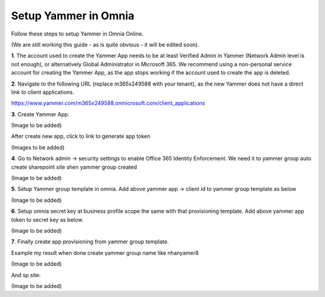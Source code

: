 Setup Yammer in Omnia
=======================

Follow these steps to setup Yammer in Omnia Online.

(We are still working this guide - as is quite obvious - it will be edited soon).

**1**. The account used to create the Yammer App needs to be at least Verified Admin in Yammer (Network Admin level is not enough), or alternatively Global Administrator in Microsoft 365.
We recommend using a non-personal service account for creating the Yammer App, as the app stops working if the account used to create the app is deleted.

**2**. Navigate to the following URL (replace m365x249588 with your tenant), as the new Yammer does not have a direct link to client applications.

https://www.yammer.com/m365x249588.onmicrosoft.com/client_applications

**3**. Create Yammer App.

(Image to be added) 

After create new app, click to link to generate app token
 
(Images to be added) 

**4**. Go to Network admin -> security settings to enable Office 365 Identity Enforcement. We need it to yammer group auto create sharepoint site shen yammer group created

(Image to be added)
	 
**5**. Setup Yammer group template in omnia. Add above yammer app -> client id  to yammer group template as below

(Image to be added)

**6**. Setup omnia secret key at business profile scope the same with that provisioning template. Add above yammer app token to secret key as below.

(Image to be added)
 
**7**. Finally create app provisioning from yammer group template.

Example my result when done create yammer group name like nhanyamer8
 
(Image to be added)

And sp site:

(Image to be added)






